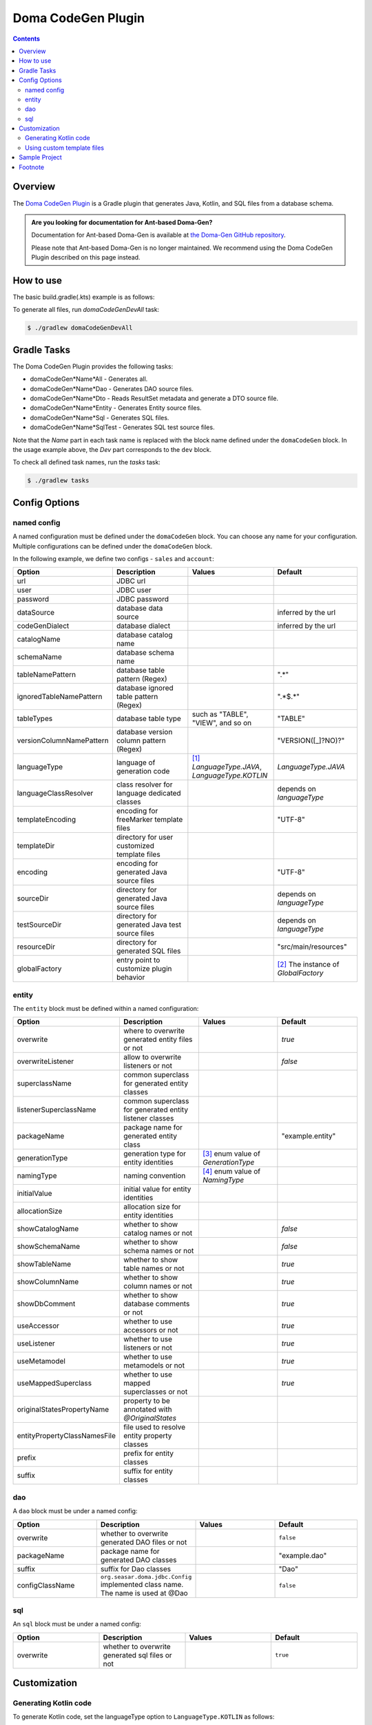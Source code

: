 ===================
Doma CodeGen Plugin
===================

.. contents::
   :depth: 3

Overview
========

The `Doma CodeGen Plugin <https://plugins.gradle.org/plugin/org.domaframework.doma.codegen>`_ is a Gradle plugin 
that generates Java, Kotlin, and SQL files from a database schema.

.. admonition:: Are you looking for documentation for Ant-based Doma-Gen?
    :class: important

    Documentation for Ant-based Doma-Gen is available at 
    `the Doma-Gen GitHub repository <https://github.com/domaframework/doma-gen/tree/master/docs>`_.

    Please note that Ant-based Doma-Gen is no longer maintained. We recommend using the Doma CodeGen Plugin described on this page instead.

How to use
====================

The basic build.gradle(.kts) example is as follows:

.. tabs::

    .. tab:: Kotlin
    
        .. code-block:: kotlin

            buildscript {
                repositories {
                    mavenCentral()
                }
                dependencies {
                    // specify your JDBC driver
                    classpath("com.h2database:h2:2.3.232")
                }
            }
            
            plugins {
                id("java")
                id("org.domaframework.doma.codegen") version "{{ doma_codegen_version }}"
            }
            
            domaCodeGen {
                // make an arbitrary named block
                register("dev") {
                    // JDBC url
                    url.set("...")
                    // JDBC user
                    user.set("...")
                    // JDBC password
                    password.set("...")
                    // configuration for generated entity source files
                    entity {
                        packageName.set("org.example.entity")
                    }
                    // configuration for generated DAO source files
                    dao {
                        packageName.set("org.example.dao")
                    }
                }
            }

    .. tab:: Groovy

        .. code-block:: groovy
        
            buildscript {
                repositories {
                    mavenCentral()
                }
                dependencies {
                    // specify your JDBC driver
                    classpath 'com.h2database:h2:2.3.232'
                }
            }
            
            plugins {
                id 'java'
                id 'org.domaframework.doma.codegen' version '{{ doma_codegen_version }}'
            }
            
            domaCodeGen {
                // make an arbitrary named block
                dev {
                    // JDBC url
                    url = '...'
                    // JDBC user
                    user = '...'
                    // JDBC password
                    password = '...'
                    // configuration for generated entity source files
                    entity {
                      packageName = 'org.example.entity'
                    }
                    // configuration for generated DAO source files
                    dao {
                      packageName = 'org.example.dao'
                    }
                }
            }

To generate all files, run `domaCodeGenDevAll` task:

.. code-block:: sh

    $ ./gradlew domaCodeGenDevAll

Gradle Tasks
====================

The Doma CodeGen Plugin provides the following tasks:

- domaCodeGen*Name*All - Generates all.
- domaCodeGen*Name*Dao - Generates DAO source files.
- domaCodeGen*Name*Dto - Reads ResultSet metadata and generate a DTO source file.
- domaCodeGen*Name*Entity - Generates Entity source files.
- domaCodeGen*Name*Sql - Generates SQL files.
- domaCodeGen*Name*SqlTest - Generates SQL test source files.

Note that the *Name* part in each task name is replaced with the block name defined under the ``domaCodeGen`` block.  
In the usage example above, the *Dev* part corresponds to the ``dev`` block.

To check all defined task names, run the `tasks` task:

.. code-block:: sh

    $ ./gradlew tasks

Config Options
====================

named config
------------

A named configuration must be defined under the ``domaCodeGen`` block.  
You can choose any name for your configuration.  
Multiple configurations can be defined under the ``domaCodeGen`` block.  

In the following example, we define two configs - ``sales`` and ``account``:

.. tabs::

    .. tab:: Kotlin
    
        .. code-block:: kotlin

            domaCodeGen {
                register("sales") {   
                    url.set("jdbc:h2:mem:sales")
                }
                register("account") {
                    url.set("jdbc:h2:mem:account")
                }
            }

    .. tab:: Groovy

        .. code-block:: groovy
        
            domaCodeGen {
                sales {   
                    url = "jdbc:h2:mem:sales" 
                }
                account {
                    url = "jdbc:h2:mem:account" 
                }
            }

.. list-table::
   :widths: 25 25 25 25
   :header-rows: 1

   * - Option
     - Description
     - Values
     - Default
   * - url
     - JDBC url
     - 
     - 
   * - user
     - JDBC user
     - 
     - 
   * - password
     - JDBC password
     - 
     - 
   * - dataSource
     - database data source
     - 
     - inferred by the url
   * - codeGenDialect
     - database dialect
     - 
     - inferred by the url
   * - catalogName
     - database catalog name
     - 
     - 
   * - schemaName
     - database schema name
     - 
     - 
   * - tableNamePattern
     - database table pattern (Regex)
     - 
     - ".*"
   * - ignoredTableNamePattern
     - database ignored table pattern (Regex)
     - 
     - ".*$.*"
   * - tableTypes
     - database table type
     - such as "TABLE", "VIEW", and so on
     - "TABLE"
   * - versionColumnNamePattern
     - database version column pattern (Regex)
     - 
     - "VERSION([_]?NO)?"
   * - languageType
     - language of generation code
     - [#]_ `LanguageType.JAVA`, `LanguageType.KOTLIN`
     - `LanguageType.JAVA`
   * - languageClassResolver
     - class resolver for language dedicated classes
     - 
     - depends on `languageType`
   * - templateEncoding
     - encoding for freeMarker template files
     - 
     - "UTF-8"
   * - templateDir
     - directory for user customized template files
     - 
     - 
   * - encoding
     - encoding for generated Java source files
     - 
     - "UTF-8"
   * - sourceDir
     - directory for generated Java source files
     - 
     - depends on `languageType`
   * - testSourceDir
     - directory for generated Java test source files
     - 
     - depends on `languageType`
   * - resourceDir
     - directory for generated SQL files
     - 
     - "src/main/resources"
   * - globalFactory
     - entry point to customize plugin behavior
     - 
     - [#]_ The instance of `GlobalFactory`

entity
------

The ``entity`` block must be defined within a named configuration:

.. tabs::

    .. tab:: Kotlin
    
        .. code-block:: kotlin

            domaCodeGen {
                register("sales") {
                    entity {
                        useAccessor.set(false)
                    }
                }
            }

    .. tab:: Groovy

        .. code-block:: groovy

            domaCodeGen {
                sales {
                    entity {
                        useAccessor = false
                    }
                }
            }


.. list-table::
   :widths: 25 25 25 25
   :header-rows: 1

   * - Option
     - Description
     - Values
     - Default
   * - overwrite
     - where to overwrite generated entity files or not
     - 
     - `true`
   * - overwriteListener
     - allow to overwrite listeners or not
     - 
     - `false`
   * - superclassName
     - common superclass for generated entity classes
     - 
     - 
   * - listenerSuperclassName
     - common superclass for generated entity listener classes
     - 
     - 
   * - packageName
     - package name for generated entity class
     - 
     - "example.entity"
   * - generationType
     - generation type for entity identities
     - [#]_ enum value of `GenerationType`
     - 
   * - namingType
     - naming convention
     - [#]_ enum value of `NamingType`
     - 
   * - initialValue
     - initial value for entity identities
     - 
     - 
   * - allocationSize
     - allocation size for entity identities
     - 
     - 
   * - showCatalogName
     - whether to show catalog names or not
     - 
     - `false`
   * - showSchemaName
     - whether to show schema names or not
     - 
     - `false`
   * - showTableName
     - whether to show table names or not
     - 
     - `true`
   * - showColumnName
     - whether to show column names or not
     - 
     - `true`
   * - showDbComment
     - whether to show database comments or not
     - 
     - `true`
   * - useAccessor
     - whether to use accessors or not
     - 
     - `true`
   * - useListener
     - whether to use listeners or not
     - 
     - `true`
   * - useMetamodel
     - whether to use metamodels or not
     - 
     - `true`
   * - useMappedSuperclass
     - whether to use mapped superclasses or not
     - 
     - `true`
   * - originalStatesPropertyName
     - property to be annotated with `@OriginalStates`
     - 
     - 
   * - entityPropertyClassNamesFile
     - file used to resolve entity property classes
     - 
     - 
   * - prefix
     - prefix for entity classes
     - 
     - 
   * - suffix
     - suffix for entity classes
     - 
     -

dao
---

A ``dao`` block must be under a named config:

.. tabs::

    .. tab:: Kotlin
    
        .. code-block:: kotlin

            domaCodeGen {
                register("sales") {
                    dao {
                        packageName.set("org.example.sales.dao")
                    }
                }
            }

    .. tab:: Groovy

        .. code-block:: groovy

            domaCodeGen {
                sales {
                    dao {
                        packageName = 'org.example.sales.dao'
                    }
                }
            }

.. list-table::
   :widths: 25 25 25 25
   :header-rows: 1

   * - Option
     - Description
     - Values
     - Default
   * - overwrite
     - whether to overwrite generated DAO files or not
     - 
     - ``false``
   * - packageName
     - package name for generated DAO classes
     - 
     - "example.dao"
   * - suffix
     - suffix for Dao classes
     - 
     - "Dao"
   * - configClassName
     - ``org.seasar.doma.jdbc.Config`` implemented class name. The name is used at @Dao
     - 
     - ``false``

sql
---

An ``sql`` block must be under a named config:

.. tabs::

    .. tab:: Kotlin
    
        .. code-block:: kotlin

            domaCodeGen {
                register("sales") {
                    sql {
                        overwrite.set(false)
                    }
                }
            }


    .. tab:: Groovy

        .. code-block:: groovy

            domaCodeGen {
                sales {
                    sql {
                      overwrite = false
                    }
                }
            }

.. list-table::
   :widths: 25 25 25 25
   :header-rows: 1

   * - Option
     - Description
     - Values
     - Default
   * - overwrite
     - whether to overwrite generated sql files or not
     - 
     - ``true``

Customization
====================

Generating Kotlin code
----------------------

To generate Kotlin code, set the languageType option to ``LanguageType.KOTLIN`` as follows:

.. tabs::

    .. tab:: Kotlin
    
        .. code-block:: kotlin

            import org.seasar.doma.gradle.codegen.desc.LanguageType
            
            ...
            
            domaCodeGen {
                register("dev") {
                    url.set("...")
                    user.set("...")
                    password.set("...")
                    languageType.set(LanguageType.KOTLIN)
                    entity {
                        packageName.set("org.example.entity")
                    }
                    dao {
                        packageName.set("org.example.dao")
                    }
                }
            }


    .. tab:: Groovy

        .. code-block:: groovy
 
            import org.seasar.doma.gradle.codegen.desc.LanguageType
            
            ...
            
            domaCodeGen {
                dev {
                    url = '...'
                    user = '...'
                    password = '...'
                    languageType = LanguageType.KOTLIN
                    entity {
                        packageName = 'org.example.entity'
                    }
                    dao {
                        packageName = 'org.example.dao'
                    }
                }
            }

Using custom template files
---------------------------

The default template files can be found in 
`the source code repository of the Doma CodeGen Plugin <https://github.com/domaframework/doma-codegen-plugin/tree/master/codegen/src/main/resources/org/seasar/doma/gradle/codegen/template>`_.  
These files include:

.. list-table::
   :widths: 33 33 33
   :header-rows: 1

   * - Template File
     - Data Model Class
     - Generated Files
   * - entity.ftl
     - org.seasar.doma.gradle.codege.desc.EntityDesc
     - entity source files
   * - entityListener.ftl
     - org.seasar.doma.gradle.codege.desc.EntityListenerDesc
     - entity listener source files
   * - dao.ftl
     - org.seasar.doma.gradle.codege.desc.DaoDesc
     - DAO source files
   * - sqlTest.ftl
     - org.seasar.doma.gradle.codege.desc.SqlTestDesc
     - test source files for SQL
   * - selectById.sql.ftl
     - org.seasar.doma.gradle.codege.desc.SqlDesc
     - SQL files
   * - selectByIdAndVersion.sql.ftl
     - org.seasar.doma.gradle.codege.desc.SqlDesc
     - SQL files

To create custom templates, copy the default files, modify their contents without changing the filenames,
and place them in the directory specified by the `templateDir` option.

.. tabs::

    .. tab:: Kotlin
    
        .. code-block:: kotlin

            domaCodeGen {
                register("dev") {
                    url.set("...")
                    user.set("...")
                    password.set("...")
                    // specify the directory including your custom template files
                    templateDir.set(file("$projectDir/template"))
                    entity {
                        packageName.set("org.example.entity")
                    }
                    dao {
                        packageName.set("org.example.dao")
                    }
                }
            }


    .. tab:: Groovy

        .. code-block:: groovy

            domaCodeGen {
                dev {
                    url = '...'
                    user = '...'
                    password = '...'
                    // specify the directory including your custom template files
                    templateDir = file("$projectDir/template")
                    entity {
                        packageName = 'org.example.entity'
                    }
                    dao {
                        packageName = 'org.example.dao'
                    }
                }
            }

The Doma CodeGen Plugin uses `Apache FreeMarker <https://freemarker.apache.org/>`_ to process the template files.

Sample Project
====================

- `kotlin-sample <https://github.com/domaframework/kotlin-sample>`_

Footnote
====================

.. [#] The FQN of ``LanguageType`` is ``org.seasar.doma.gradle.codegen.desc.LanguageType``
.. [#] The FQN of ``GlobalFactory`` is ``org.seasar.doma.gradle.codegen.GlobalFactory``
.. [#] The FQN of ``GenerationType`` is ``org.seasar.doma.gradle.codegen.desc.GenerationType``
.. [#] The FQN of ``NamingType`` is ``org.seasar.doma.gradle.codegen.NamingType``

